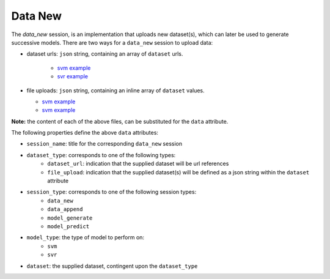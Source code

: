 ========
Data New
========

The `data_new` session, is an implementation that uploads new dataset(s), which can later be used
to generate successive models. There are two ways for a ``data_new`` session to upload data:

- dataset urls: ``json`` string, containing an array of ``dataset`` urls.

    - `svm example <https://github.com/jeff1evesque/machine-learning/blob/master/interface/static/data/json/programmatic_interface/svm/dataset_url/svm-data-new.json>`_
    - `svr example <https://github.com/jeff1evesque/machine-learning/blob/master/interface/static/data/json/programmatic_interface/svr/dataset_url/svr-data-new.json>`_

- file uploads: ``json`` string, containing an inline array of ``dataset`` values.

  - `svm example <https://github.com/jeff1evesque/machine-learning/blob/master/interface/static/data/json/programmatic_interface/svm/file_upload/svm-data-new.json>`_
  - `svm example <https://github.com/jeff1evesque/machine-learning/blob/master/interface/static/data/json/programmatic_interface/svr/file_upload/svr-data-new.json>`_

**Note:** the content of each of the above files, can be substituted for
the ``data`` attribute.

The following properties define the above ``data`` attributes:

-  ``session_name``: title for the corresponding ``data_new`` session
-  ``dataset_type``: corresponds to one of the following types:
    -  ``dataset_url``: indication that the supplied dataset will be url
       references
    -  ``file_upload``: indication that the supplied dataset(s) will be
       defined as a json string within the ``dataset`` attribute
-  ``session_type``: corresponds to one of the following session types:
    -  ``data_new``
    -  ``data_append``
    -  ``model_generate``
    -  ``model_predict``
- ``model_type``: the type of model to perform on:
    - ``svm``
    - ``svr``
- ``dataset``: the supplied dataset, contingent upon the ``dataset_type``
